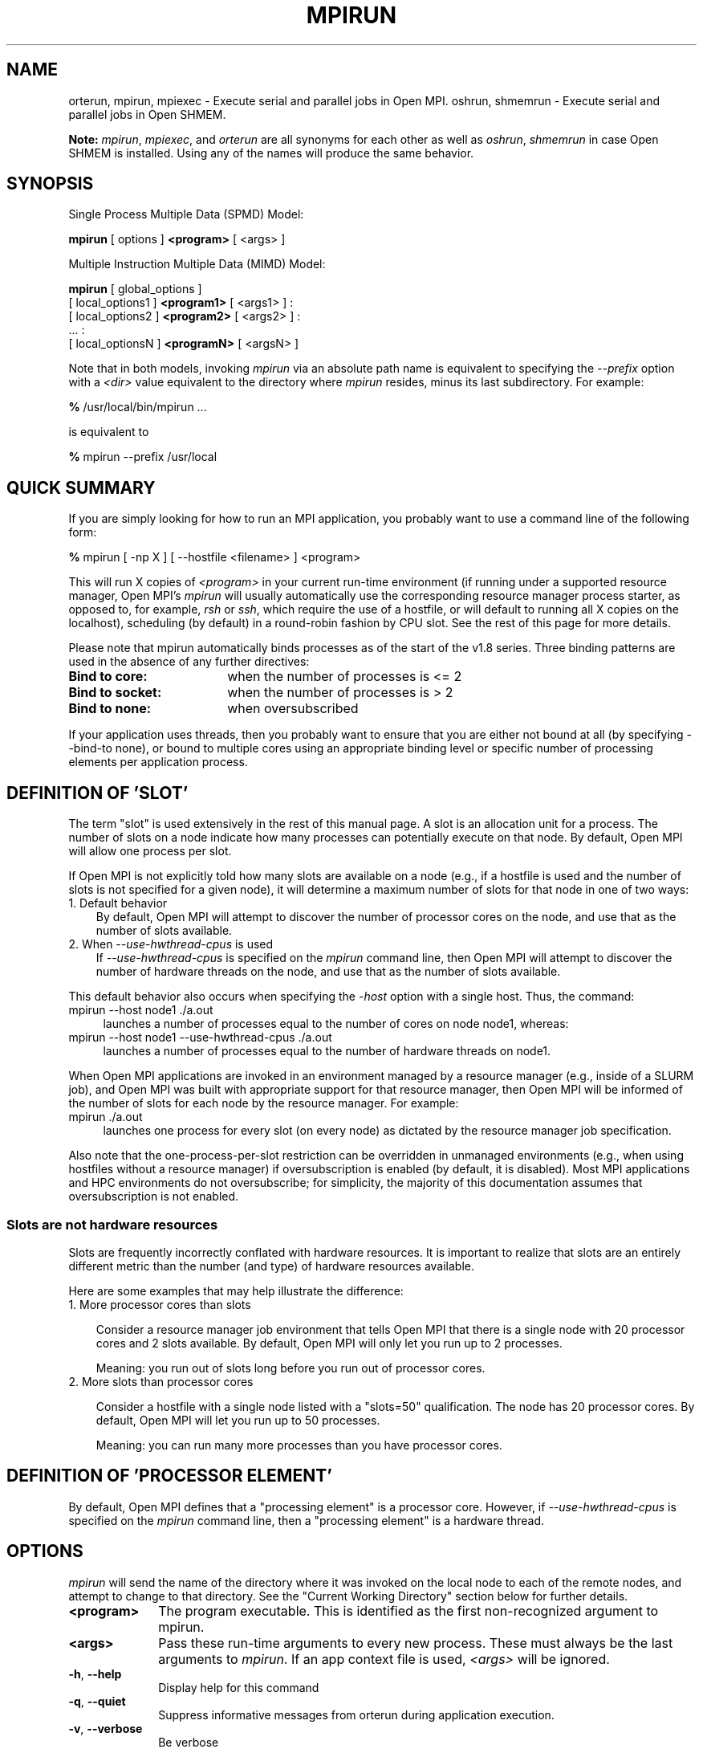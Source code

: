 .\" -*- nroff -*-
.\" Copyright (c) 2009-2018 Cisco Systems, Inc.  All rights reserved.
.\" Copyright (c) 2008-2009 Sun Microsystems, Inc.  All rights reserved.
.\" Copyright (c) 2017-2018 Intel, Inc. All rights reserved.
.\" Copyright (c) 2017      Los Alamos National Security, LLC.  All rights
.\"                         reserved.
.\" $COPYRIGHT$
.\"
.\" Man page for ORTE's orterun command
.\"
.\" .TH name     section center-footer   left-footer  center-header
.TH MPIRUN 1 "May 26, 2022" "4.1.4" "Open MPI"
.\" **************************
.\"    Name Section
.\" **************************
.SH NAME
.
orterun, mpirun, mpiexec \- Execute serial and parallel jobs in Open MPI.
oshrun, shmemrun \- Execute serial and parallel jobs in Open SHMEM.

.B Note:
\fImpirun\fP, \fImpiexec\fP, and \fIorterun\fP are all synonyms for each
other as well as \fIoshrun\fP, \fIshmemrun\fP in case Open SHMEM is installed.
Using any of the names will produce the same behavior.
.
.\" **************************
.\"    Synopsis Section
.\" **************************
.SH SYNOPSIS
.
.PP
Single Process Multiple Data (SPMD) Model:

.B mpirun
[ options ]
.B <program>
[ <args> ]
.P

Multiple Instruction Multiple Data (MIMD) Model:

.B mpirun
[ global_options ]
       [ local_options1 ]
.B <program1>
[ <args1> ] :
       [ local_options2 ]
.B <program2>
[ <args2> ] :
       ... :
       [ local_optionsN ]
.B <programN>
[ <argsN> ]
.P

Note that in both models, invoking \fImpirun\fP via an absolute path
name is equivalent to specifying the \fI--prefix\fP option with a
\fI<dir>\fR value equivalent to the directory where \fImpirun\fR
resides, minus its last subdirectory.  For example:

    \fB%\fP /usr/local/bin/mpirun ...

is equivalent to

    \fB%\fP mpirun --prefix /usr/local

.
.\" **************************
.\"    Quick Summary Section
.\" **************************
.SH QUICK SUMMARY
.
If you are simply looking for how to run an MPI application, you
probably want to use a command line of the following form:

    \fB%\fP mpirun [ -np X ] [ --hostfile <filename> ]  <program>

This will run X copies of \fI<program>\fR in your current run-time
environment (if running under a supported resource manager, Open MPI's
\fImpirun\fR will usually automatically use the corresponding resource manager
process starter, as opposed to, for example, \fIrsh\fR or \fIssh\fR,
which require the use of a hostfile, or will default to running all X
copies on the localhost), scheduling (by default) in a round-robin fashion by
CPU slot.  See the rest of this page for more details.
.P
Please note that mpirun automatically binds processes as of the start of the
v1.8 series. Three binding patterns are used in the absence of any further directives:
.TP 18
.B Bind to core:
when the number of processes is <= 2
.
.
.TP
.B Bind to socket:
when the number of processes is > 2
.
.
.TP
.B Bind to none:
when oversubscribed
.
.
.P
If your application uses threads, then you probably want to ensure that you are
either not bound at all (by specifying --bind-to none), or bound to multiple cores
using an appropriate binding level or specific number of processing elements per
application process.
.
.\" **************************
.\"    Definition of "slot"
.\" **************************
.SH DEFINITION OF 'SLOT'
.
.P
The term "slot" is used extensively in the rest of this manual page.
A slot is an allocation unit for a process.  The number of slots on a
node indicate how many processes can potentially execute on that node.
By default, Open MPI will allow one process per slot.
.
.P
If Open MPI is not explicitly told how many slots are available on a
node (e.g., if a hostfile is used and the number of slots is not
specified for a given node), it will determine a maximum number of
slots for that node in one of two ways:
.
.TP 3
1. Default behavior
By default, Open MPI will attempt to discover the number of
processor cores on the node, and use that as the number of slots
available.
.
.TP 3
2. When \fI--use-hwthread-cpus\fP is used
If \fI--use-hwthread-cpus\fP is specified on the \fImpirun\fP command
line, then Open MPI will attempt to discover the number of hardware
threads on the node, and use that as the number of slots available.
.
.P
This default behavior also occurs when specifying the \fI-host\fP
option with a single host.  Thus, the command:
.
.TP 4
mpirun --host node1 ./a.out
launches a number of processes equal to the number of cores on node node1,
whereas:
.TP 4
mpirun --host node1 --use-hwthread-cpus ./a.out
launches a number of processes equal to the number of hardware threads
on node1.
.
.P
When Open MPI applications are invoked in an environment managed by a
resource manager (e.g., inside of a SLURM job), and Open MPI was built
with appropriate support for that resource manager, then Open MPI will
be informed of the number of slots for each node by the resource
manager.  For example:
.
.TP 4
mpirun ./a.out
launches one process for every slot (on every node) as dictated by
the resource manager job specification.
.
.P
Also note that the one-process-per-slot restriction can be overridden
in unmanaged environments (e.g., when using hostfiles without a
resource manager) if oversubscription is enabled (by default, it is
disabled).  Most MPI applications and HPC environments do not
oversubscribe; for simplicity, the majority of this documentation
assumes that oversubscription is not enabled.
.
.
.SS Slots are not hardware resources
.
Slots are frequently incorrectly conflated with hardware resources.
It is important to realize that slots are an entirely different metric
than the number (and type) of hardware resources available.
.
.P
Here are some examples that may help illustrate the difference:
.
.TP 3
1. More processor cores than slots

Consider a resource manager job environment that tells Open MPI that
there is a single node with 20 processor cores and 2 slots available.
By default, Open MPI will only let you run up to 2 processes.

Meaning: you run out of slots long before you run out of processor
cores.
.
.TP 3
2. More slots than processor cores

Consider a hostfile with a single node listed with a "slots=50"
qualification.  The node has 20 processor cores.  By default, Open MPI
will let you run up to 50 processes.

Meaning: you can run many more processes than you have processor
cores.
.
.
.SH DEFINITION OF 'PROCESSOR ELEMENT'
By default, Open MPI defines that a "processing element" is a
processor core.  However, if \fI--use-hwthread-cpus\fP is specified on
the \fImpirun\fP command line, then a "processing element" is a
hardware thread.
.
.
.\" **************************
.\"    Options Section
.\" **************************
.SH OPTIONS
.
.I mpirun
will send the name of the directory where it was invoked on the local
node to each of the remote nodes, and attempt to change to that
directory.  See the "Current Working Directory" section below for further
details.
.\"
.\" Start options listing
.\"    Indent 10 characters from start of first column to start of second column
.TP 10
.B <program>
The program executable. This is identified as the first non-recognized argument
to mpirun.
.
.
.TP
.B <args>
Pass these run-time arguments to every new process.  These must always
be the last arguments to \fImpirun\fP. If an app context file is used,
\fI<args>\fP will be ignored.
.
.
.TP
.B -h\fR,\fP --help
Display help for this command
.
.
.TP
.B -q\fR,\fP --quiet
Suppress informative messages from orterun during application execution.
.
.
.TP
.B -v\fR,\fP --verbose
Be verbose
.
.
.TP
.B -V\fR,\fP --version
Print version number.  If no other arguments are given, this will also
cause orterun to exit.
.
.
.TP
.B -N \fR<num>\fP
.br
Launch num processes per node on all allocated nodes (synonym for npernode).
.
.
.
.TP
.B -display-map\fR,\fP --display-map
Display a table showing the mapped location of each process prior to launch.
.
.
.
.TP
.B -display-allocation\fR,\fP --display-allocation
Display the detected resource allocation.
.
.
.
.TP
.B -output-proctable\fR,\fP --output-proctable
Output the debugger proctable after launch.
.
.
.
.TP
.B -dvm\fR,\fP --dvm
Create a persistent distributed virtual machine (DVM).
.
.
.
.TP
.B -max-vm-size\fR,\fP --max-vm-size \fR<size>\fP
Number of processes to run.
.
.
.
.TP
.B -novm\fR,\fP --novm
Execute without creating an allocation-spanning virtual machine (only start
daemons on nodes hosting application procs).
.
.
.
.TP
.B -hnp\fR,\fP --hnp \fR<arg0>\fP
Specify the URI of the Head Node Process (HNP), or the name of the file (specified as
file:filename) that contains that info.
.
.
.
.P
Use one of the following options to specify which hosts (nodes) of the cluster to run on. Note
that as of the start of the v1.8 release, mpirun will launch a daemon onto each host in the
allocation (as modified by the following options) at the very beginning of execution, regardless
of whether or not application processes will eventually be mapped to execute there. This is
done to allow collection of hardware topology information from the remote nodes, thus allowing
us to map processes against known topology. However, it is a change from the behavior in prior releases
where daemons were only launched \fRafter\fP mapping was complete, and thus only occurred on
nodes where application processes would actually be executing.
.
.
.TP
.B -H\fR,\fP -host\fR,\fP --host \fR<host1,host2,...,hostN>\fP
List of hosts on which to invoke processes.
.
.
.TP
.B -hostfile\fR,\fP --hostfile \fR<hostfile>\fP
Provide a hostfile to use.
.\" JJH - Should have man page for how to format a hostfile properly.
.
.
.TP
.B -default-hostfile\fR,\fP --default-hostfile \fR<hostfile>\fP
Provide a default hostfile.
.
.
.TP
.B -machinefile\fR,\fP --machinefile \fR<machinefile>\fP
Synonym for \fI-hostfile\fP.
.
.
.
.
.TP
.B -cpu-set\fR,\fP --cpu-set \fR<list>\fP
Restrict launched processes to the specified logical cpus on each node (comma-separated
list). Note that the binding options will still apply within the specified envelope - e.g.,
you can elect to bind each process to only one cpu within the specified cpu set.
.
.
.
.P
The following options specify the number of processes to launch. Note that none
of the options imply a particular binding policy - e.g., requesting N processes
for each socket does not imply that the processes will be bound to the socket.
.
.
.TP
.B -c\fR,\fP -n\fR,\fP --n\fR,\fP -np \fR<#>\fP
Run this many copies of the program on the given nodes.  This option
indicates that the specified file is an executable program and not an
application context. If no value is provided for the number of copies to
execute (i.e., neither the "-np" nor its synonyms are provided on the command
line), Open MPI will automatically execute a copy of the program on
each process slot (see below for description of a "process slot"). This
feature, however, can only be used in the SPMD model and will return an
error (without beginning execution of the application) otherwise.
.
.
.TP
.B —map-by ppr:N:<object>
Launch N times the number of objects of the specified type on each node.
.
.
.TP
.B -npersocket\fR,\fP --npersocket \fR<#persocket>\fP
On each node, launch this many processes times the number of processor
sockets on the node.
The \fI-npersocket\fP option also turns on the \fI-bind-to-socket\fP option.
(deprecated in favor of --map-by ppr:n:socket)
.
.
.TP
.B -npernode\fR,\fP --npernode \fR<#pernode>\fP
On each node, launch this many processes.
(deprecated in favor of --map-by ppr:n:node)
.
.
.TP
.B -pernode\fR,\fP --pernode
On each node, launch one process -- equivalent to \fI-npernode\fP 1.
(deprecated in favor of --map-by ppr:1:node)
.
.
.
.
.P
To map processes:
.
.
.TP
.B --map-by \fR<foo>\fP
Map to the specified object, defaults to \fIsocket\fP. Supported
options include \fIslot\fP, \fIhwthread\fP, \fIcore\fP, \fIL1cache\fP,
\fIL2cache\fP, \fIL3cache\fP, \fIsocket\fP, \fInuma\fP, \fIboard\fP,
\fInode\fP, \fIsequential\fP, \fIdistance\fP, and \fIppr\fP. Any
object can include modifiers by adding a \fI:\fP and any combination
of \fIPE=n\fP (bind n processing elements to each proc), \fISPAN\fP
(load balance the processes across the allocation),
\fIOVERSUBSCRIBE\fP (allow more processes on a node than processing
elements), and \fINOOVERSUBSCRIBE\fP.  This includes \fIPPR\fP, where the
pattern would be terminated by another colon to separate it from the
modifiers.
.
.TP
.B -bycore\fR,\fP --bycore
Map processes by core (deprecated in favor of --map-by core)
.
.TP
.B -byslot\fR,\fP --byslot
Map and rank processes round-robin by slot.
.
.TP
.B -nolocal\fR,\fP --nolocal
Do not run any copies of the launched application on the same node as
orterun is running.  This option will override listing the localhost
with \fB--host\fR or any other host-specifying mechanism.
.
.TP
.B -nooversubscribe\fR,\fP --nooversubscribe
Do not oversubscribe any nodes; error (without starting any processes)
if the requested number of processes would cause oversubscription.
This option implicitly sets "max_slots" equal to the "slots" value for
each node. (Enabled by default).
.
.TP
.B -oversubscribe\fR,\fP --oversubscribe
Nodes are allowed to be oversubscribed, even on a managed system, and
overloading of processing elements.
.
.TP
.B -bynode\fR,\fP --bynode
Launch processes one per node, cycling by node in a round-robin
fashion.  This spreads processes evenly among nodes and assigns
MPI_COMM_WORLD ranks in a round-robin, "by node" manner.
.
.TP
.B -cpu-list\fR,\fP --cpu-list \fR<cpus>\fP
Comma-delimited list of processor IDs to which to bind processes
[default=NULL].  Processor IDs are interpreted as hwloc logical core
IDs.  Run the hwloc \fIlstopo(1)\fR command to see a list of available
cores and their logical IDs.
.
.
.
.
.P
To order processes' ranks in MPI_COMM_WORLD:
.
.
.TP
.B --rank-by \fR<foo>\fP
Rank in round-robin fashion according to the specified object,
defaults to \fIslot\fP. Supported options
include slot, hwthread, core, L1cache, L2cache, L3cache,
socket, numa, board, and node.
.
.
.
.
.P
For process binding:
.
.TP
.B --bind-to \fR<foo>\fP
Bind processes to the specified object, defaults to \fIcore\fP. Supported options
include slot, hwthread, core, l1cache, l2cache, l3cache, socket, numa, board, cpu-list, and none.
.
.TP
.B -cpus-per-proc\fR,\fP --cpus-per-proc \fR<#perproc>\fP
Bind each process to the specified number of cpus.
(deprecated in favor of --map-by <obj>:PE=n)
.
.TP
.B -cpus-per-rank\fR,\fP --cpus-per-rank \fR<#perrank>\fP
Alias for \fI-cpus-per-proc\fP.
(deprecated in favor of --map-by <obj>:PE=n)
.
.TP
.B -bind-to-core\fR,\fP --bind-to-core
Bind processes to cores (deprecated in favor of --bind-to core)
.
.TP
.B -bind-to-socket\fR,\fP --bind-to-socket
Bind processes to processor sockets  (deprecated in favor of --bind-to socket)
.
.TP
.B -report-bindings\fR,\fP --report-bindings
Report any bindings for launched processes.
.
.
.
.
.P
For rankfiles:
.
.
.TP
.B -rf\fR,\fP --rankfile \fR<rankfile>\fP
Provide a rankfile file.
.
.
.
.
.P
To manage standard I/O:
.
.
.TP
.B -output-filename\fR,\fP --output-filename \fR<filename>\fP
Redirect the stdout, stderr, and stddiag of all processes to a process-unique version of
the specified filename. Any directories in the filename will automatically be created.
Each output file will consist of filename.id, where the id will be the
processes' rank in MPI_COMM_WORLD, left-filled with
zero's for correct ordering in listings. A relative path value will be converted to an
absolute path based on the cwd where mpirun is executed. Note that this \fIwill not\fP work
on environments where the file system on compute nodes differs from that where mpirun
is executed.
.
.
.TP
.B -stdin\fR,\fP --stdin\fR <rank> \fP
The MPI_COMM_WORLD rank of the process that is to receive stdin. The
default is to forward stdin to MPI_COMM_WORLD rank 0, but this option
can be used to forward stdin to any process. It is also acceptable to
specify \fInone\fP, indicating that no processes are to receive stdin.
.
.
.TP
.B -merge-stderr-to-stdout\fR,\fP --merge-stderr-to-stdout
Merge stderr to stdout for each process.
.
.
.TP
.B -tag-output\fR,\fP --tag-output
Tag each line of output to stdout, stderr, and stddiag with \fB[jobid, MCW_rank]<stdxxx>\fP
indicating the process jobid and MPI_COMM_WORLD rank of the process that generated the output,
and the channel which generated it.
.
.
.TP
.B -timestamp-output\fR,\fP --timestamp-output
Timestamp each line of output to stdout, stderr, and stddiag.
.
.
.TP
.B -xml\fR,\fP --xml
Provide all output to stdout, stderr, and stddiag in an xml format.
.
.
.TP
.B -xml-file\fR,\fP --xml-file \fR<filename>\fP
Provide all output in XML format to the specified file.
.
.
.TP
.B -xterm\fR,\fP --xterm \fR<ranks>\fP
Display the output from the processes identified by their
MPI_COMM_WORLD ranks in separate xterm windows. The ranks are specified
as a comma-separated list of ranges, with a -1 indicating all. A separate
window will be created for each specified process.
.B Note:
xterm will normally terminate the window upon termination of the process running
within it. However, by adding a "!" to the end of the list of specified ranks,
the proper options will be provided to ensure that xterm keeps the window open
\fIafter\fP the process terminates, thus allowing you to see the process' output.
Each xterm window will subsequently need to be manually closed.
.B Note:
In some environments, xterm may require that the executable be in the user's
path, or be specified in absolute or relative terms. Thus, it may be necessary
to specify a local executable as "./foo" instead of just "foo". If xterm fails to
find the executable, mpirun will hang, but still respond correctly to a ctrl-c.
If this happens, please check that the executable is being specified correctly
and try again.
.
.
.
.
.P
To manage files and runtime environment:
.
.
.TP
.B -path\fR,\fP --path \fR<path>\fP
<path> that will be used when attempting to locate the requested
executables.  This is used prior to using the local PATH setting.
.
.
.TP
.B --prefix \fR<dir>\fP
Prefix directory that will be used to set the \fIPATH\fR and
\fILD_LIBRARY_PATH\fR on the remote node before invoking Open MPI or
the target process.  See the "Remote Execution" section, below.
.
.
.TP
.B --noprefix
Disable the automatic --prefix behavior
.
.
.TP
.B -s\fR,\fP --preload-binary
Copy the specified executable(s) to remote machines prior to starting remote processes. The
executables will be copied to the Open MPI session directory and will be deleted upon
completion of the job.
.
.
.TP
.B --preload-files \fR<files>\fP
Preload the comma separated list of files to the current working directory of the remote
machines where processes will be launched prior to starting those processes.
.
.
.TP
.B -set-cwd-to-session-dir\fR,\fP --set-cwd-to-session-dir
Set the working directory of the started processes to their session directory.
.
.
.TP
.B -wd \fR<dir>\fP
Synonym for \fI-wdir\fP.
.
.
.TP
.B -wdir \fR<dir>\fP
Change to the directory <dir> before the user's program executes.
See the "Current Working Directory" section for notes on relative paths.
.B Note:
If the \fI-wdir\fP option appears both on the command line and in an
application context, the context will take precedence over the command
line. Thus, if the path to the desired wdir is different
on the backend nodes, then it must be specified as an absolute path that
is correct for the backend node.
.
.
.TP
.B -x \fR<env>\fP
Export the specified environment variables to the remote nodes before
executing the program.  Only one environment variable can be specified
per \fI-x\fP option.  Existing environment variables can be specified
or new variable names specified with corresponding values.  For
example:
    \fB%\fP mpirun -x DISPLAY -x OFILE=/tmp/out ...

The parser for the \fI-x\fP option is not very sophisticated; it does
not even understand quoted values.  Users are advised to set variables
in the environment, and then use \fI-x\fP to export (not define) them.
.
.
.
.
.P
Setting MCA parameters:
.
.
.TP
.B -gmca\fR,\fP --gmca \fR<key> <value>\fP
Pass global MCA parameters that are applicable to all contexts. \fI<key>\fP is
the parameter name; \fI<value>\fP is the parameter value.
.
.
.TP
.B -mca\fR,\fP --mca \fR<key> <value>\fP
Send arguments to various MCA modules.  See the "MCA" section, below.
.
.
.TP
.B -am \fR<arg0>\fP
Aggregate MCA parameter set file list.
.
.
.TP
.B -tune\fR,\fP --tune \fR<tune_file>\fP
Specify a tune file to set arguments for various MCA modules and environment variables.
See the "Setting MCA parameters and environment variables from file" section, below.
.
.
.
.
.P
For debugging:
.
.
.TP
.B -debug\fR,\fP --debug
Invoke the user-level debugger indicated by the \fIorte_base_user_debugger\fP
MCA parameter.
.
.
.TP
.B --get-stack-traces
When paired with the
.B --timeout
option,
.I mpirun
will obtain and print out stack traces from all launched processes
that are still alive when the timeout expires.  Note that obtaining
stack traces can take a little time and produce a lot of output,
especially for large process-count jobs.
.
.
.TP
.B -debugger\fR,\fP --debugger \fR<args>\fP
Sequence of debuggers to search for when \fI--debug\fP is used (i.e.
a synonym for \fIorte_base_user_debugger\fP MCA parameter).
.
.
.TP
.B --timeout \fR<seconds>
The maximum number of seconds that
.I mpirun
(also known as
.I mpiexec\fR,\fI oshrun\fR,\fI orterun\fR,\fI
etc.)
will run.  After this many seconds,
.I mpirun
will abort the launched job and exit with a non-zero exit status.
Using
.B --timeout
can be also useful when combined with the
.B --get-stack-traces
option.
.
.
.TP
.B -tv\fR,\fP --tv
Launch processes under the TotalView debugger.
Deprecated backwards compatibility flag. Synonym for \fI--debug\fP.
.
.
.
.
.P
There are also other options:
.
.
.TP
.B --allow-run-as-root
Allow
.I mpirun
to run when executed by the root user
.RI ( mpirun
defaults to aborting when launched as the root user).  Be sure to see
the
.I Running as root
section, below, for more detail.
.
.
.TP
.B --app \fR<appfile>\fP
Provide an appfile, ignoring all other command line options.
.
.
.TP
.B -cf\fR,\fP --cartofile \fR<cartofile>\fP
Provide a cartography file.
.
.
.TP
.B -continuous\fR,\fP --continuous
Job is to run until explicitly terminated.
.
.
.TP
.B -disable-recovery\fR,\fP --disable-recovery
Disable recovery (resets all recovery options to off).
.
.
.TP
.B -do-not-launch\fR,\fP --do-not-launch
Perform all necessary operations to prepare to launch the application, but do not actually launch it.
.
.
.TP
.B -do-not-resolve\fR,\fP --do-not-resolve
Do not attempt to resolve interfaces.
.
.
.TP
.B -enable-recovery\fR,\fP --enable-recovery
Enable recovery from process failure [Default = disabled].
.
.
.TP
.B -index-argv-by-rank\fR,\fP --index-argv-by-rank
Uniquely index argv[0] for each process using its rank.
.
.
.TP
.B -leave-session-attached\fR,\fP --leave-session-attached
Do not detach OmpiRTE daemons used by this application. This allows error messages from the daemons
as well as the underlying environment (e.g., when failing to launch a daemon) to be output.
.
.
.TP
.B -max-restarts\fR,\fP --max-restarts \fR<num>\fP
Max number of times to restart a failed process.
.
.
.TP
.B -ompi-server\fR,\fP --ompi-server \fR<uri or file>\fP
Specify the URI of the Open MPI server (or the mpirun to be used as the server),
the name of the file (specified as file:filename) that contains that info, or
the PID (specified as pid:#) of the mpirun to be used as the server.
The Open MPI server is used to support multi-application data exchange via
the MPI-2 MPI_Publish_name and MPI_Lookup_name functions.
.
.
.TP
.B -personality\fR,\fP --personality \fR<list>\fP
Comma-separated list of programming model, languages, and containers being used (default="ompi").
.
.
.TP
.B --ppr \fR<list>\fP
Comma-separated list of number of processes on a given resource type [default: none].
.
.
.TP
.B -report-child-jobs-separately\fR,\fP --report-child-jobs-separately
Return the exit status of the primary job only.
.
.
.TP
.B -report-events\fR,\fP --report-events \fR<URI>\fP
Report events to a tool listening at the specified URI.
.
.
.TP
.B -report-pid\fR,\fP --report-pid \fR<channel>\fP
Print out mpirun's PID during startup. The channel must be either a '-' to indicate
that the pid is to be output to stdout, a '+' to indicate that the pid is to be
output to stderr, or a filename to which the pid is to be written.
.
.
.TP
.B -report-uri\fR,\fP --report-uri \fR<channel>\fP
Print out mpirun's URI during startup. The channel must be either a '-' to indicate
that the URI is to be output to stdout, a '+' to indicate that the URI is to be
output to stderr, or a filename to which the URI is to be written.
.
.
.TP
.B -show-progress\fR,\fP --show-progress
Output a brief periodic report on launch progress.
.
.
.TP
.B -terminate\fR,\fP --terminate
Terminate the DVM.
.
.
.TP
.B -use-hwthread-cpus\fR,\fP --use-hwthread-cpus
Use hardware threads as independent CPUs.

Note that if a number of slots is not provided to Open MPI (e.g., via
the "slots" keyword in a hostfile or from a resource manager such as
SLURM), the use of this option changes the default calculation of
number of slots on a node.  See "DEFINITION OF 'SLOT'", above.

Also note that the use of this option changes the Open MPI's
definition of a "processor element" from a processor core to a
hardware thread.  See "DEFINITION OF 'PROCESSOR ELEMENT'", above.
.
.
.TP
.B -use-regexp\fR,\fP --use-regexp
Use regular expressions for launch.
.
.
.
.
.P
The following options are useful for developers; they are not generally
useful to most ORTE and/or MPI users:
.
.TP
.B -d\fR,\fP --debug-devel
Enable debugging of the OmpiRTE (the run-time layer in Open MPI).
This is not generally useful for most users.
.
.
.TP
.B --debug-daemons
Enable debugging of any OmpiRTE daemons used by this application.
.
.
.TP
.B --debug-daemons-file
Enable debugging of any OmpiRTE daemons used by this application, storing
output in files.
.
.
.TP
.B -display-devel-allocation\fR,\fP --display-devel-allocation
Display a detailed list of the allocation being used by this job.
.
.
.TP
.B -display-devel-map\fR,\fP --display-devel-map
Display a more detailed table showing the mapped location of each process prior to launch.
.
.
.TP
.B -display-diffable-map\fR,\fP --display-diffable-map
Display a diffable process map just before launch.
.
.
.TP
.B -display-topo\fR,\fP --display-topo
Display the topology as part of the process map just before launch.
.
.
.TP
.B -launch-agent\fR,\fP --launch-agent
Name of the executable that is to be used to start processes on the remote nodes. The default
is "orted". This option can be used to test new daemon concepts, or to pass options back to the
daemons without having mpirun itself see them. For example, specifying a launch agent of
\fRorted -mca odls_base_verbose 5\fR allows the developer to ask the orted for debugging output
without clutter from mpirun itself.
.
.
.TP
.B --report-state-on-timeout
When paired with the
.B --timeout
command line option, report the run-time subsystem state of each
process when the timeout expires.
.
.
.P
There may be other options listed with \fImpirun --help\fP.
.
.
.SS Environment Variables
.
.TP
.B MPIEXEC_TIMEOUT
Synonym for the
.B --timeout
command line option.
.
.
.\" **************************
.\"    Description Section
.\" **************************
.SH DESCRIPTION
.
One invocation of \fImpirun\fP starts an MPI application running under Open
MPI. If the application is single process multiple data (SPMD), the application
can be specified on the \fImpirun\fP command line.

If the application is multiple instruction multiple data (MIMD), comprising of
multiple programs, the set of programs and argument can be specified in one of
two ways: Extended Command Line Arguments, and Application Context.
.PP
An application context describes the MIMD program set including all arguments
in a separate file.
.\" See appcontext(5) for a description of the application context syntax.
This file essentially contains multiple \fImpirun\fP command lines, less the
command name itself.  The ability to specify different options for different
instantiations of a program is another reason to use an application context.
.PP
Extended command line arguments allow for the description of the application
layout on the command line using colons (\fI:\fP) to separate the specification
of programs and arguments. Some options are globally set across all specified
programs (e.g. --hostfile), while others are specific to a single program
(e.g. -np).
.
.
.
.SS Specifying Host Nodes
.
Host nodes can be identified on the \fImpirun\fP command line with the \fI-host\fP
option or in a hostfile.
.
.PP
For example,
.
.TP 4
mpirun -H aa,aa,bb ./a.out
launches two processes on node aa and one on bb.
.
.PP
Or, consider the hostfile
.

   \fB%\fP cat myhostfile
   aa slots=2
   bb slots=2
   cc slots=2

.
.PP
Here, we list both the host names (aa, bb, and cc) but also how many slots
there are for each.
.
.TP 4
mpirun -hostfile myhostfile ./a.out
will launch two processes on each of the three nodes.
.
.TP 4
mpirun -hostfile myhostfile -host aa ./a.out
will launch two processes, both on node aa.
.
.TP 4
mpirun -hostfile myhostfile -host dd ./a.out
will find no hosts to run on and abort with an error.
That is, the specified host dd is not in the specified hostfile.
.
.PP
When running under resource managers (e.g., SLURM, Torque, etc.),
Open MPI will obtain both the hostnames and the number of slots directly
from the resource manger.
.
.SS Specifying Number of Processes
.
As we have just seen, the number of processes to run can be set using the
hostfile.  Other mechanisms exist.
.
.PP
The number of processes launched can be specified as a multiple of the
number of nodes or processor sockets available.  For example,
.
.TP 4
mpirun -H aa,bb -npersocket 2 ./a.out
launches processes 0-3 on node aa and process 4-7 on node bb,
where aa and bb are both dual-socket nodes.
The \fI-npersocket\fP option also turns on the \fI-bind-to-socket\fP option,
which is discussed in a later section.
.
.TP 4
mpirun -H aa,bb -npernode 2 ./a.out
launches processes 0-1 on node aa and processes 2-3 on node bb.
.
.TP 4
mpirun -H aa,bb -npernode 1 ./a.out
launches one process per host node.
.
.TP 4
mpirun -H aa,bb -pernode ./a.out
is the same as \fI-npernode\fP 1.
.
.
.PP
Another alternative is to specify the number of processes with the
\fI-np\fP option.  Consider now the hostfile
.

   \fB%\fP cat myhostfile
   aa slots=4
   bb slots=4
   cc slots=4

.
.PP
Now,
.
.TP 4
mpirun -hostfile myhostfile -np 6 ./a.out
will launch processes 0-3 on node aa and processes 4-5 on node bb.  The remaining
slots in the hostfile will not be used since the \fI-np\fP option indicated
that only 6 processes should be launched.
.
.SS Mapping Processes to Nodes:  Using Policies
.
The examples above illustrate the default mapping of process processes
to nodes.  This mapping can also be controlled with various
\fImpirun\fP options that describe mapping policies.
.
.
.PP
Consider the same hostfile as above, again with \fI-np\fP 6:
.

                          node aa      node bb      node cc

  mpirun                  0 1 2 3      4 5

  mpirun --map-by node    0 3          1 4          2 5

  mpirun -nolocal                      0 1 2 3      4 5
.
.PP
The \fI--map-by node\fP option will load balance the processes across
the available nodes, numbering each process in a round-robin fashion.
.
.PP
The \fI-nolocal\fP option prevents any processes from being mapped onto the
local host (in this case node aa).  While \fImpirun\fP typically consumes
few system resources, \fI-nolocal\fP can be helpful for launching very
large jobs where \fImpirun\fP may actually need to use noticeable amounts
of memory and/or processing time.
.
.PP
Just as \fI-np\fP can specify fewer processes than there are slots, it can
also oversubscribe the slots.  For example, with the same hostfile:
.
.TP 4
mpirun -hostfile myhostfile -np 14 ./a.out
will launch processes 0-3 on node aa, 4-7 on bb, and 8-11 on cc.  It will
then add the remaining two processes to whichever nodes it chooses.
.
.PP
One can also specify limits to oversubscription.  For example, with the same
hostfile:
.
.TP 4
mpirun -hostfile myhostfile -np 14 -nooversubscribe ./a.out
will produce an error since \fI-nooversubscribe\fP prevents oversubscription.
.
.PP
Limits to oversubscription can also be specified in the hostfile itself:
.
 % cat myhostfile
 aa slots=4 max_slots=4
 bb         max_slots=4
 cc slots=4
.
.PP
The \fImax_slots\fP field specifies such a limit.  When it does, the
\fIslots\fP value defaults to the limit.  Now:
.
.TP 4
mpirun -hostfile myhostfile -np 14 ./a.out
causes the first 12 processes to be launched as before, but the remaining
two processes will be forced onto node cc.  The other two nodes are
protected by the hostfile against oversubscription by this job.
.
.PP
Using the \fI--nooversubscribe\fR option can be helpful since Open MPI
currently does not get "max_slots" values from the resource manager.
.
.PP
Of course, \fI-np\fP can also be used with the \fI-H\fP or \fI-host\fP
option.  For example,
.
.TP 4
mpirun -H aa,bb -np 8 ./a.out
launches 8 processes.  Since only two hosts are specified, after the first
two processes are mapped, one to aa and one to bb, the remaining processes
oversubscribe the specified hosts.
.
.PP
And here is a MIMD example:
.
.TP 4
mpirun -H aa -np 1 hostname : -H bb,cc -np 2 uptime
will launch process 0 running \fIhostname\fP on node aa and processes 1 and 2
each running \fIuptime\fP on nodes bb and cc, respectively.
.
.SS Mapping, Ranking, and Binding: Oh My!
.
Open MPI employs a three-phase procedure for assigning process locations and
ranks:
.
.TP 10
\fBmapping\fP
Assigns a default location to each process
.
.TP 10
\fBranking\fP
Assigns an MPI_COMM_WORLD rank value to each process
.
.TP 10
\fBbinding\fP
Constrains each process to run on specific processors
.
.PP
The \fImapping\fP step is used to assign a default location to each process
based on the mapper being employed. Mapping by slot, node, and sequentially results
in the assignment of the processes to the node level. In contrast, mapping by object, allows
the mapper to assign the process to an actual object on each node.
.
.PP
\fBNote:\fP the location assigned to the process is independent of where it will be bound - the
assignment is used solely as input to the binding algorithm.
.
.PP
The mapping of process processes to nodes can be defined not just
with general policies but also, if necessary, using arbitrary mappings
that cannot be described by a simple policy.  One can use the "sequential
mapper," which reads the hostfile line by line, assigning processes
to nodes in whatever order the hostfile specifies.  Use the
\fI-mca rmaps seq\fP option.  For example, using the same hostfile
as before:
.
.PP
mpirun -hostfile myhostfile -mca rmaps seq ./a.out
.
.PP
will launch three processes, one on each of nodes aa, bb, and cc, respectively.
The slot counts don't matter;  one process is launched per line on
whatever node is listed on the line.
.
.PP
Another way to specify arbitrary mappings is with a rankfile, which
gives you detailed control over process binding as well.  Rankfiles
are discussed below.
.
.PP
The second phase focuses on the \fIranking\fP of the process within
the job's MPI_COMM_WORLD.  Open MPI
separates this from the mapping procedure to allow more flexibility in the
relative placement of MPI processes. This is best illustrated by considering the
following two cases where we used the —map-by ppr:2:socket option:
.
.PP
                          node aa       node bb

    rank-by core         0 1 ! 2 3     4 5 ! 6 7

   rank-by socket        0 2 ! 1 3     4 6 ! 5 7

   rank-by socket:span   0 4 ! 1 5     2 6 ! 3 7
.
.PP
Ranking by core and by slot provide the identical result - a simple
progression of MPI_COMM_WORLD ranks across each node. Ranking by
socket does a round-robin ranking within each node until all processes
have been assigned an MCW rank, and then progresses to the next
node. Adding the \fIspan\fP modifier to the ranking directive causes
the ranking algorithm to treat the entire allocation as a single
entity - thus, the MCW ranks are assigned across all sockets before
circling back around to the beginning.
.
.PP
The \fIbinding\fP phase actually binds each process to a given set of processors. This can
improve performance if the operating system is placing processes
suboptimally.  For example, it might oversubscribe some multi-core
processor sockets, leaving other sockets idle;  this can lead
processes to contend unnecessarily for common resources.  Or, it
might spread processes out too widely;  this can be suboptimal if
application performance is sensitive to interprocess communication
costs.  Binding can also keep the operating system from migrating
processes excessively, regardless of how optimally those processes
were placed to begin with.
.
.PP
The processors to be used for binding can be identified in terms of
topological groupings - e.g., binding to an l3cache will bind each
process to all processors within the scope of a single L3 cache within
their assigned location. Thus, if a process is assigned by the mapper
to a certain socket, then a \fI—bind-to l3cache\fP directive will
cause the process to be bound to the processors that share a single L3
cache within that socket.
.
.PP
Alternatively, processes can be assigned to processors based on their
local rank on a node using the \fI--bind-to cpu-list:ordered\fP option
with an associated \fI--cpu-list "0,2,5"\fP. In this example, the
first process on a node will be bound to cpu 0, the second process on
the node will be bound to cpu 2, and the third process on the node
will be bound to cpu 5. \fI--bind-to\fP will also accept
\fIcpulist:ortered\fP as a synonym to \fIcpu-list:ordered\fP.  Note
that an error will result if more processes are assigned to a node
than cpus are provided.
.
.PP
To help balance loads, the binding directive uses a round-robin method when binding to
levels lower than used in the mapper. For example, consider the case where a job is
mapped to the socket level, and then bound to core. Each socket will have multiple cores,
so if multiple processes are mapped to a given socket, the binding algorithm will assign
each process located to a socket to a unique core in a round-robin manner.
.
.PP
Alternatively, processes mapped by l2cache and then bound to socket will simply be bound
to all the processors in the socket where they are located. In this manner, users can
exert detailed control over relative MCW rank location and binding.
.
.PP
Finally, \fI--report-bindings\fP can be used to report bindings.
.
.PP
As an example, consider a node with two processor sockets, each
comprised of four cores, and each of those cores contains one hardware
thread.  We run \fImpirun\fP with \fI-np 4 --report-bindings\fP and
the following additional options:
.

 % mpirun ... --map-by core --bind-to core
 [...] ... binding child [...,0] to cpus 0001
 [...] ... binding child [...,1] to cpus 0002
 [...] ... binding child [...,2] to cpus 0004
 [...] ... binding child [...,3] to cpus 0008

 % mpirun ... --map-by socket --bind-to socket
 [...] ... binding child [...,0] to socket 0 cpus 000f
 [...] ... binding child [...,1] to socket 1 cpus 00f0
 [...] ... binding child [...,2] to socket 0 cpus 000f
 [...] ... binding child [...,3] to socket 1 cpus 00f0

 % mpirun ... --map-by slot:PE=2 --bind-to core
 [...] ... binding child [...,0] to cpus 0003
 [...] ... binding child [...,1] to cpus 000c
 [...] ... binding child [...,2] to cpus 0030
 [...] ... binding child [...,3] to cpus 00c0

 % mpirun ... --bind-to none
.
.PP
Here, \fI--report-bindings\fP shows the binding of each process as a mask.
In the first case, the processes bind to successive cores as indicated by
the masks 0001, 0002, 0004, and 0008.  In the second case, processes bind
to all cores on successive sockets as indicated by the masks 000f and 00f0.
The processes cycle through the processor sockets in a round-robin fashion
as many times as are needed.
.
.P
In the third case, the masks show us that 2 cores have been bound per
process.  Specifically, the mapping by slot with the \fIPE=2\fP
qualifier indicated that each slot (i.e., process) should consume two
processor elements.  Since \fI--use-hwthread-cpus\fP was not
specified, Open MPI defined "processor element" as "core", and
therefore the \fI--bind-to core\fP caused each process to be bound to
both of the cores to which it was mapped.
.
.P
In the fourth case, binding is turned off and no bindings are
reported.
.
.PP
Open MPI's support for process binding depends on the underlying
operating system.  Therefore, certain process binding options may not be available
on every system.
.
.PP
Process binding can also be set with MCA parameters.
Their usage is less convenient than that of \fImpirun\fP options.
On the other hand, MCA parameters can be set not only on the \fImpirun\fP
command line, but alternatively in a system or user mca-params.conf file
or as environment variables, as described in the MCA section below.
Some examples include:
.
.PP
    mpirun option          MCA parameter key         value

  --map-by core          rmaps_base_mapping_policy   core
  --map-by socket        rmaps_base_mapping_policy   socket
  --rank-by core         rmaps_base_ranking_policy   core
  --bind-to core         hwloc_base_binding_policy   core
  --bind-to socket       hwloc_base_binding_policy   socket
  --bind-to none         hwloc_base_binding_policy   none
.
.
.SS Rankfiles
.
Rankfiles are text files that specify detailed information about how
individual processes should be mapped to nodes, and to which
processor(s) they should be bound.  Each line of a rankfile specifies
the location of one process (for MPI jobs, the process' "rank" refers
to its rank in MPI_COMM_WORLD).  The general form of each line in the
rankfile is:
.

    rank <N>=<hostname> slot=<slot list>
.
.PP
For example:
.

    $ cat myrankfile
    rank 0=aa slot=1:0-2
    rank 1=bb slot=0:0,1
    rank 2=cc slot=1-2
    $ mpirun -H aa,bb,cc,dd -rf myrankfile ./a.out
.
.PP
Means that
.

  Rank 0 runs on node aa, bound to logical socket 1, cores 0-2.
  Rank 1 runs on node bb, bound to logical socket 0, cores 0 and 1.
  Rank 2 runs on node cc, bound to logical cores 1 and 2.
.
.PP
Rankfiles can alternatively be used to specify \fIphysical\fP processor
locations. In this case, the syntax is somewhat different. Sockets are
no longer recognized, and the slot number given must be the number of
the physical PU as most OS's do not assign a unique physical identifier
to each core in the node. Thus, a proper physical rankfile looks something
like the following:
.

    $ cat myphysicalrankfile
    rank 0=aa slot=1
    rank 1=bb slot=8
    rank 2=cc slot=6
.
.PP
This means that
.

  Rank 0 will run on node aa, bound to the core that contains physical PU 1
  Rank 1 will run on node bb, bound to the core that contains physical PU 8
  Rank 2 will run on node cc, bound to the core that contains physical PU 6
.
.PP
Rankfiles are treated as \fIlogical\fP by default, and the MCA parameter
rmaps_rank_file_physical must be set to 1 to indicate that the rankfile
is to be considered as \fIphysical\fP.
.
.PP
The hostnames listed above are "absolute," meaning that actual
resolveable hostnames are specified.  However, hostnames can also be
specified as "relative," meaning that they are specified in relation
to an externally-specified list of hostnames (e.g., by mpirun's --host
argument, a hostfile, or a job scheduler).
.
.PP
The "relative" specification is of the form "+n<X>", where X is an
integer specifying the Xth hostname in the set of all available
hostnames, indexed from 0.  For example:
.

    $ cat myrankfile
    rank 0=+n0 slot=1:0-2
    rank 1=+n1 slot=0:0,1
    rank 2=+n2 slot=1-2
    $ mpirun -H aa,bb,cc,dd -rf myrankfile ./a.out
.
.PP
Starting with Open MPI v1.7, all socket/core slot locations are be
specified as
.I logical
indexes (the Open MPI v1.6 series used
.I physical
indexes).  You can use tools such as HWLOC's "lstopo" to find the
logical indexes of socket and cores.
.
.
.SS Application Context or Executable Program?
.
To distinguish the two different forms, \fImpirun\fP
looks on the command line for \fI--app\fP option.  If
it is specified, then the file named on the command line is
assumed to be an application context.  If it is not
specified, then the file is assumed to be an executable program.
.
.
.
.SS Locating Files
.
If no relative or absolute path is specified for a file, Open
MPI will first look for files by searching the directories specified
by the \fI--path\fP option.  If there is no \fI--path\fP option set or
if the file is not found at the \fI--path\fP location, then Open MPI
will search the user's PATH environment variable as defined on the
source node(s).
.PP
If a relative directory is specified, it must be relative to the initial
working directory determined by the specific starter used. For example when
using the rsh or ssh starters, the initial directory is $HOME by default. Other
starters may set the initial directory to the current working directory from
the invocation of \fImpirun\fP.
.
.
.
.SS Current Working Directory
.
The \fI\-wdir\fP mpirun option (and its synonym, \fI\-wd\fP) allows
the user to change to an arbitrary directory before the program is
invoked.  It can also be used in application context files to specify
working directories on specific nodes and/or for specific
applications.
.PP
If the \fI\-wdir\fP option appears both in a context file and on the
command line, the context file directory will override the command
line value.
.PP
If the \fI-wdir\fP option is specified, Open MPI will attempt to
change to the specified directory on all of the remote nodes. If this
fails, \fImpirun\fP will abort.
.PP
If the \fI-wdir\fP option is \fBnot\fP specified, Open MPI will send
the directory name where \fImpirun\fP was invoked to each of the
remote nodes. The remote nodes will try to change to that
directory. If they are unable (e.g., if the directory does not exist on
that node), then Open MPI will use the default directory determined by
the starter.
.PP
All directory changing occurs before the user's program is invoked; it
does not wait until \fIMPI_INIT\fP is called.
.
.
.
.SS Standard I/O
.
Open MPI directs UNIX standard input to /dev/null on all processes
except the MPI_COMM_WORLD rank 0 process. The MPI_COMM_WORLD rank 0 process
inherits standard input from \fImpirun\fP.
.B Note:
The node that invoked \fImpirun\fP need not be the same as the node where the
MPI_COMM_WORLD rank 0 process resides. Open MPI handles the redirection of
\fImpirun\fP's standard input to the rank 0 process.
.PP
Open MPI directs UNIX standard output and error from remote nodes to the node
that invoked \fImpirun\fP and prints it on the standard output/error of
\fImpirun\fP.
Local processes inherit the standard output/error of \fImpirun\fP and transfer
to it directly.
.PP
Thus it is possible to redirect standard I/O for Open MPI applications by
using the typical shell redirection procedure on \fImpirun\fP.

      \fB%\fP mpirun -np 2 my_app < my_input > my_output

Note that in this example \fIonly\fP the MPI_COMM_WORLD rank 0 process will
receive the stream from \fImy_input\fP on stdin.  The stdin on all the other
nodes will be tied to /dev/null.  However, the stdout from all nodes will
be collected into the \fImy_output\fP file.
.
.
.
.SS Signal Propagation
.
When orterun receives a SIGTERM and SIGINT, it will attempt to kill
the entire job by sending all processes in the job a SIGTERM, waiting
a small number of seconds, then sending all processes in the job a
SIGKILL.
.
.PP
SIGUSR1 and SIGUSR2 signals received by orterun are propagated to
all processes in the job.
.
.PP
A SIGTSTOP signal to mpirun will cause a SIGSTOP signal to be sent
to all of the programs started by mpirun and likewise a SIGCONT signal
to mpirun will cause a SIGCONT sent.
.
.PP
Other signals are not currently propagated
by orterun.
.
.
.SS Process Termination / Signal Handling
.
During the run of an MPI application, if any process dies abnormally
(either exiting before invoking \fIMPI_FINALIZE\fP, or dying as the result of a
signal), \fImpirun\fP will print out an error message and kill the rest of the
MPI application.
.PP
User signal handlers should probably avoid trying to cleanup MPI state
(Open MPI is currently not async-signal-safe; see MPI_Init_thread(3)
for details about
.I MPI_THREAD_MULTIPLE
and thread safety).  For example, if a segmentation fault occurs in
\fIMPI_SEND\fP (perhaps because a bad buffer was passed in) and a user
signal handler is invoked, if this user handler attempts to invoke
\fIMPI_FINALIZE\fP, Bad Things could happen since Open MPI was already
"in" MPI when the error occurred.  Since \fImpirun\fP will notice that
the process died due to a signal, it is probably not necessary (and
safest) for the user to only clean up non-MPI state.
.
.
.
.SS Process Environment
.
Processes in the MPI application inherit their environment from the
Open RTE daemon upon the node on which they are running.  The
environment is typically inherited from the user's shell.  On remote
nodes, the exact environment is determined by the boot MCA module
used.  The \fIrsh\fR launch module, for example, uses either
\fIrsh\fR/\fIssh\fR to launch the Open RTE daemon on remote nodes, and
typically executes one or more of the user's shell-setup files before
launching the Open RTE daemon.  When running dynamically linked
applications which require the \fILD_LIBRARY_PATH\fR environment
variable to be set, care must be taken to ensure that it is correctly
set when booting Open MPI.
.PP
See the "Remote Execution" section for more details.
.
.
.SS Remote Execution
.
Open MPI requires that the \fIPATH\fR environment variable be set to
find executables on remote nodes (this is typically only necessary in
\fIrsh\fR- or \fIssh\fR-based environments -- batch/scheduled
environments typically copy the current environment to the execution
of remote jobs, so if the current environment has \fIPATH\fR and/or
\fILD_LIBRARY_PATH\fR set properly, the remote nodes will also have it
set properly).  If Open MPI was compiled with shared library support,
it may also be necessary to have the \fILD_LIBRARY_PATH\fR environment
variable set on remote nodes as well (especially to find the shared
libraries required to run user MPI applications).
.PP
However, it is not always desirable or possible to edit shell
startup files to set \fIPATH\fR and/or \fILD_LIBRARY_PATH\fR.  The
\fI--prefix\fR option is provided for some simple configurations where
this is not possible.
.PP
The \fI--prefix\fR option takes a single argument: the base directory
on the remote node where Open MPI is installed.  Open MPI will use
this directory to set the remote \fIPATH\fR and \fILD_LIBRARY_PATH\fR
before executing any Open MPI or user applications.  This allows
running Open MPI jobs without having pre-configured the \fIPATH\fR and
\fILD_LIBRARY_PATH\fR on the remote nodes.
.PP
Open MPI adds the basename of the current
node's "bindir" (the directory where Open MPI's executables are
installed) to the prefix and uses that to set the \fIPATH\fR on the
remote node.  Similarly, Open MPI adds the basename of the current
node's "libdir" (the directory where Open MPI's libraries are
installed) to the prefix and uses that to set the
\fILD_LIBRARY_PATH\fR on the remote node.  For example:
.TP 15
Local bindir:
/local/node/directory/bin
.TP
Local libdir:
/local/node/directory/lib64
.PP
If the following command line is used:

    \fB%\fP mpirun --prefix /remote/node/directory

Open MPI will add "/remote/node/directory/bin" to the \fIPATH\fR
and "/remote/node/directory/lib64" to the \fILD_LIBRARY_PATH\fR on the
remote node before attempting to execute anything.
.PP
The \fI--prefix\fR option is not sufficient if the installation paths
on the remote node are different than the local node (e.g., if "/lib"
is used on the local node, but "/lib64" is used on the remote node),
or if the installation paths are something other than a subdirectory
under a common prefix.
.PP
Note that executing \fImpirun\fR via an absolute pathname is
equivalent to specifying \fI--prefix\fR without the last subdirectory
in the absolute pathname to \fImpirun\fR.  For example:

    \fB%\fP /usr/local/bin/mpirun ...

is equivalent to

    \fB%\fP mpirun --prefix /usr/local
.
.
.
.SS Exported Environment Variables
.
All environment variables that are named in the form OMPI_* will automatically
be exported to new processes on the local and remote nodes. Environmental
parameters can also be set/forwarded to the new processes using the MCA
parameter \fImca_base_env_list\fP. The \fI\-x\fP option to \fImpirun\fP has
been deprecated, but the syntax of the MCA param follows that prior
example. While the syntax of the \fI\-x\fP option and MCA param
allows the definition of new variables, note that the parser
for these options are currently not very sophisticated - it does not even
understand quoted values.  Users are advised to set variables in the
environment and use the option to export them; not to define them.
.
.
.
.SS Setting MCA Parameters
.
The \fI-mca\fP switch allows the passing of parameters to various MCA
(Modular Component Architecture) modules.
.\" Open MPI's MCA modules are described in detail in ompimca(7).
MCA modules have direct impact on MPI programs because they allow tunable
parameters to be set at run time (such as which BTL communication device driver
to use, what parameters to pass to that BTL, etc.).
.PP
The \fI-mca\fP switch takes two arguments: \fI<key>\fP and \fI<value>\fP.
The \fI<key>\fP argument generally specifies which MCA module will receive the value.
For example, the \fI<key>\fP "btl" is used to select which BTL to be used for
transporting MPI messages.  The \fI<value>\fP argument is the value that is
passed.
For example:
.
.TP 4
mpirun -mca btl tcp,self -np 1 foo
Tells Open MPI to use the "tcp" and "self" BTLs, and to run a single copy of
"foo" an allocated node.
.
.TP
mpirun -mca btl self -np 1 foo
Tells Open MPI to use the "self" BTL, and to run a single copy of "foo" an
allocated node.
.\" And so on.  Open MPI's BTL MCA modules are described in ompimca_btl(7).
.PP
The \fI-mca\fP switch can be used multiple times to specify different
\fI<key>\fP and/or \fI<value>\fP arguments.  If the same \fI<key>\fP is
specified more than once, the \fI<value>\fPs are concatenated with a comma
(",") separating them.
.PP
Note that the \fI-mca\fP switch is simply a shortcut for setting environment variables.
The same effect may be accomplished by setting corresponding environment
variables before running \fImpirun\fP.
The form of the environment variables that Open MPI sets is:

      OMPI_MCA_<key>=<value>
.PP
Thus, the \fI-mca\fP switch overrides any previously set environment
variables.  The \fI-mca\fP settings similarly override MCA parameters set
in the
$OPAL_PREFIX/etc/openmpi-mca-params.conf or $HOME/.openmpi/mca-params.conf
file.
.
.PP
Unknown \fI<key>\fP arguments are still set as
environment variable -- they are not checked (by \fImpirun\fP) for correctness.
Illegal or incorrect \fI<value>\fP arguments may or may not be reported -- it
depends on the specific MCA module.
.PP
To find the available component types under the MCA architecture, or to find the
available parameters for a specific component, use the \fIompi_info\fP command.
See the \fIompi_info(1)\fP man page for detailed information on the command.
.
.
.
.SS Setting MCA parameters and environment variables from file.
The \fI-tune\fP command line option and its synonym \fI-mca mca_base_envar_file_prefix\fP allows a user
to set mca parameters and environment variables with the syntax described below.
This option requires a single file or list of files separated by "," to follow.
.PP
A valid line in the file may contain zero or many "-x", "-mca", or “--mca” arguments.
The following patterns are supported: -mca var val -mca var "val" -x var=val -x var.
If any argument is duplicated in the file, the last value read will be used.
.PP
MCA parameters and environment specified on the command line have higher precedence than variables specified in the file.
.
.
.
.SS Running as root
.
The Open MPI team strongly advises against executing
.I mpirun
as the root user.  MPI applications should be run as regular
(non-root) users.
.
.PP
Reflecting this advice, mpirun will refuse to run as root by default.
To override this default, you can add the
.I --allow-run-as-root
option to the
.I mpirun
command line, or you can set the environmental parameters
.I OMPI_ALLOW_RUN_AS_ROOT=1
and
.IR OMPI_ALLOW_RUN_AS_ROOT_CONFIRM=1 .
Note that it takes setting
.I two
environment variables to effect the same behavior as
.I --allow-run-as-root
in order to stress the Open MPI team's strong advice against running
as the root user.  After extended discussions with communities who use
containers (where running as the root user is the default), there was
a persistent desire to be able to enable root execution of
.I mpirun
via an environmental control (vs. the existing
.I --allow-run-as-root
command line parameter).  The compromise of using
.I two
environment variables was reached: it allows root execution via an
environmental control, but it conveys the Open MPI team's strong
recomendation against this behavior.
.
.SS Exit status
.
There is no standard definition for what \fImpirun\fP should return as an exit
status. After considerable discussion, we settled on the following method for
assigning the \fImpirun\fP exit status (note: in the following description,
the "primary" job is the initial application started by mpirun - all jobs that
are spawned by that job are designated "secondary" jobs):
.
.IP \[bu] 2
if all processes in the primary job normally terminate with exit status 0, we return 0
.IP \[bu]
if one or more processes in the primary job normally terminate with non-zero exit status,
we return the exit status of the process with the lowest MPI_COMM_WORLD rank to have a non-zero status
.IP \[bu]
if all processes in the primary job normally terminate with exit status 0, and one or more
processes in a secondary job normally terminate with non-zero exit status, we (a) return
the exit status of the process with the lowest MPI_COMM_WORLD rank in the lowest jobid to have a non-zero
status, and (b) output a message summarizing the exit status of the primary and all secondary jobs.
.IP \[bu]
if the cmd line option --report-child-jobs-separately is set, we will return -only- the
exit status of the primary job. Any non-zero exit status in secondary jobs will be
reported solely in a summary print statement.
.
.PP
By default, the job will abort when any process terminates with non-zero
status. The MCA parameter "orte_abort_on_non_zero_status" can be set to
"false" (or "0") to cause OMPI to not abort a job if one or more
processes return a non-zero status. In that situation the OMPI records
and notes that processes exited with non-zero termination status to
report the approprate exit status of \fImpirun\fP (per bullet points above).
.PP
.
.\" **************************
.\"    Examples Section
.\" **************************
.SH EXAMPLES
Be sure also to see the examples throughout the sections above.
.
.TP 4
mpirun -np 4 -mca btl ib,tcp,self prog1
Run 4 copies of prog1 using the "ib", "tcp", and "self" BTL's for the
transport of MPI messages.
.
.
.TP 4
mpirun -np 4 -mca btl tcp,sm,self
.br
--mca btl_tcp_if_include eth0 prog1
.br
Run 4 copies of prog1 using the "tcp", "sm" and "self" BTLs for the
transport of MPI messages, with TCP using only the eth0 interface to
communicate.  Note that other BTLs have similar if_include MCA
parameters.
.
.\" **************************
.\"    Diagnostics Section
.\" **************************
.
.\" .SH DIAGNOSTICS
.\" .TP 4
.\" Error Msg:
.\" Description
.
.\" **************************
.\"    Return Value Section
.\" **************************
.
.SH RETURN VALUE
.
\fImpirun\fP returns 0 if all processes started by \fImpirun\fP exit after calling
MPI_FINALIZE.  A non-zero value is returned if an internal error occurred in
mpirun, or one or more processes exited before calling MPI_FINALIZE.  If an
internal error occurred in mpirun, the corresponding error code is returned.
In the event that one or more processes exit before calling MPI_FINALIZE, the
return value of the MPI_COMM_WORLD rank of the process that \fImpirun\fP first notices died
before calling MPI_FINALIZE will be returned.  Note that, in general, this will
be the first process that died but is not guaranteed to be so.
.
.PP
If the
.B --timeout
command line option is used and the timeout expires before the job
completes (thereby forcing
.I mpirun
to kill the job)
.I mpirun
will return an exit status equivalent to the value of
.B ETIMEDOUT
(which is typically 110 on Linux and OS X systems).

.
.\" **************************
.\"    See Also Section
.\" **************************
.
.SH SEE ALSO
MPI_Init_thread(3)
